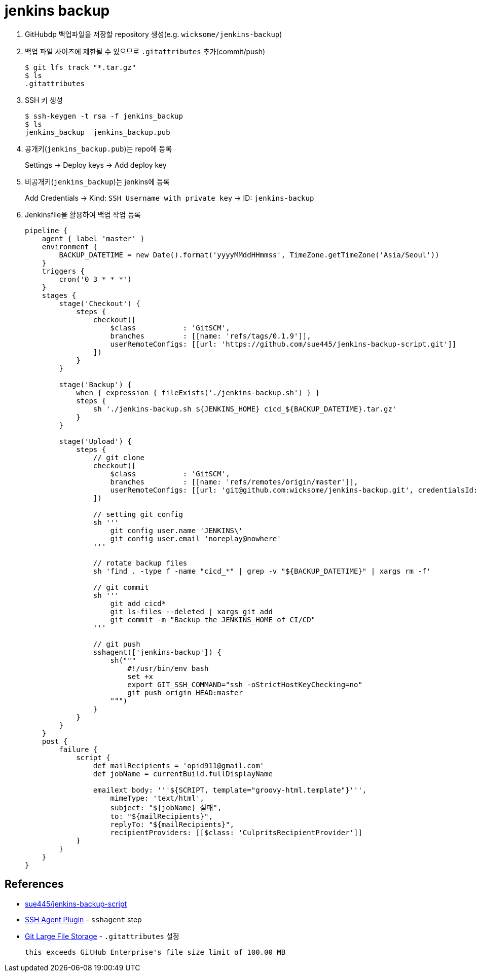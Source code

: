 = jenkins backup

. GitHubdp 백업파일을 저장할 repository 생성(e.g. `wicksome/jenkins-backup`)
. 백업 파일 사이즈에 제한될 수 있으므로 `.gitattributes` 추가(commit/push)
+
[source]
----
$ git lfs track "*.tar.gz"
$ ls
.gitattributes
----
. SSH 키 생성
+
[source, bash]
----
$ ssh-keygen -t rsa -f jenkins_backup
$ ls
jenkins_backup  jenkins_backup.pub
----
. 공개키(`jenkins_backup.pub`)는 repo에 등록
+
Settings → Deploy keys → Add deploy key
. 비공개키(`jenkins_backup`)는 jenkins에 등록
+
Add Credentials → Kind: `SSH Username with private key` → ID: `jenkins-backup`
. Jenkinsfile을 활용하여 백업 작업 등록
+
[source, groovy]
----
pipeline {
    agent { label 'master' }
    environment {
        BACKUP_DATETIME = new Date().format('yyyyMMddHHmmss', TimeZone.getTimeZone('Asia/Seoul'))
    }
    triggers {
        cron('0 3 * * *')
    }
    stages {
        stage('Checkout') {
            steps {
                checkout([
                    $class           : 'GitSCM',
                    branches         : [[name: 'refs/tags/0.1.9']],
                    userRemoteConfigs: [[url: 'https://github.com/sue445/jenkins-backup-script.git']]
                ])
            }
        }

        stage('Backup') {
            when { expression { fileExists('./jenkins-backup.sh') } }
            steps {
                sh './jenkins-backup.sh ${JENKINS_HOME} cicd_${BACKUP_DATETIME}.tar.gz'
            }
        }

        stage('Upload') {
            steps {
                // git clone
                checkout([
                    $class           : 'GitSCM',
                    branches         : [[name: 'refs/remotes/origin/master']],
                    userRemoteConfigs: [[url: 'git@github.com:wicksome/jenkins-backup.git', credentialsId: 'jenkins-backup']]
                ])

                // setting git config
                sh '''
                    git config user.name 'JENKINS\'
                    git config user.email 'noreplay@nowhere'
                '''

                // rotate backup files
                sh 'find . -type f -name "cicd_*" | grep -v "${BACKUP_DATETIME}" | xargs rm -f'

                // git commit
                sh '''
                    git add cicd*
                    git ls-files --deleted | xargs git add
                    git commit -m "Backup the JENKINS_HOME of CI/CD"
                '''

                // git push
                sshagent(['jenkins-backup']) {
                    sh("""
                        #!/usr/bin/env bash
                        set +x
                        export GIT_SSH_COMMAND="ssh -oStrictHostKeyChecking=no"
                        git push origin HEAD:master
                    """)
                }
            }
        }
    }
    post {
        failure {
            script {
                def mailRecipients = 'opid911@gmail.com'
                def jobName = currentBuild.fullDisplayName

                emailext body: '''${SCRIPT, template="groovy-html.template"}''',
                    mimeType: 'text/html',
                    subject: "${jobName} 실패",
                    to: "${mailRecipients}",
                    replyTo: "${mailRecipients}",
                    recipientProviders: [[$class: 'CulpritsRecipientProvider']]
            }
        }
    }
}
----

== References


* https://github.com/sue445/jenkins-backup-script[sue445/jenkins-backup-script]
* https://www.jenkins.io/doc/pipeline/steps/ssh-agent/[SSH Agent Plugin] - `sshagent` step
* https://git-lfs.github.com/[Git Large File Storage] - `.gitattributes` 설정
+
[source, bash]
----
this exceeds GitHub Enterprise's file size limit of 100.00 MB
----
